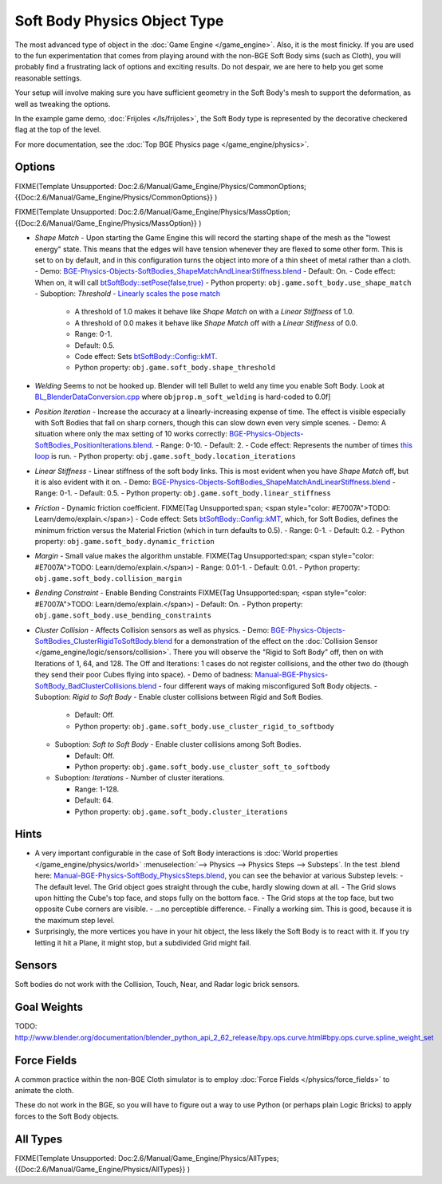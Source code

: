 
*****************************
Soft Body Physics Object Type
*****************************

The most advanced type of object in the :doc:`Game Engine </game_engine>`. Also, it is the most finicky. If you are used to the fun experimentation that comes from playing around with the non-BGE Soft Body sims (such as Cloth), you will probably find a frustrating lack of options and exciting results. Do not despair, we are here to help you get some reasonable settings.

Your setup will involve making sure you have sufficient geometry in the Soft Body's mesh to
support the deformation, as well as tweaking the options.

In the example game demo, :doc:`Frijoles </ls/frijoles>`, the Soft Body type is represented by the decorative checkered flag at the top of the level.

For more documentation, see the :doc:`Top BGE Physics page </game_engine/physics>`.


Options
=======

FIXME(Template Unsupported: Doc:2.6/Manual/Game_Engine/Physics/CommonOptions;
{{Doc:2.6/Manual/Game_Engine/Physics/CommonOptions}}
)

FIXME(Template Unsupported: Doc:2.6/Manual/Game_Engine/Physics/MassOption;
{{Doc:2.6/Manual/Game_Engine/Physics/MassOption}}
)


- *Shape Match* - Upon starting the Game Engine this will record the starting shape of the mesh as the "lowest energy" state. This means that the edges will have tension whenever they are flexed to some other form. This is set to on by default, and in this configuration turns the object into more of a thin sheet of metal rather than a cloth.
  - Demo: `BGE-Physics-Objects-SoftBodies_ShapeMatchAndLinearStiffness.blend <http://wiki.blender.org/index.php/Media:BGE-Physics-Objects-SoftBodies_ShapeMatchAndLinearStiffness.blend>`__
  - Default: On.
  - Code effect: When on, it will call `btSoftBody::setPose(false,true) <http://www.continuousphysics.com/Bullet/BulletFull/btSoftBody_8cpp_source.html#l00626>`__
  - Python property: ``obj.game.soft_body.use_shape_match``
  - Suboption: *Threshold* - `Linearly scales the pose match <http://www.continuousphysics.com/Bullet/BulletFull/btSoftBody_8cpp_source.html#l01566>`__

    - A threshold of 1.0 makes it behave like *Shape Match* on with a *Linear Stiffness* of 1.0.
    - A threshold of 0.0 makes it behave like *Shape Match* off with a *Linear Stiffness* of 0.0.
    - Range: 0-1.
    - Default: 0.5.
    - Code effect: Sets `btSoftBody::Config::kMT <http://www.continuousphysics.com/Bullet/BulletFull/structbtSoftBody_1_1Config.html#a8e9d39cceaf15fd8697b2f8831b2fee1>`__.
    - Python property: ``obj.game.soft_body.shape_threshold``
- *Welding*
  Seems to not be hooked up. Blender will tell Bullet to weld any time you enable Soft Body.
  Look at `BL_BlenderDataConversion.cpp <https://svn.blender.org/svnroot/bf-blender/trunk/blender/source/gameengine/Converter/BL_BlenderDataConversion.cpp>`__ where ``objprop.m_soft_welding`` is hard-coded to 0.0f]
- *Position Iteration* - Increase the accuracy at a linearly-increasing expense of time. The effect is visible especially with Soft Bodies that fall on sharp corners, though this can slow down even very simple scenes.
  - Demo: A situation where only the max setting of 10 works correctly: `BGE-Physics-Objects-SoftBodies_PositionIterations.blend <http://wiki.blender.org/index.php/Media:BGE-Physics-Objects-SoftBodies_PositionIterations.blend>`__.
  - Range: 0-10.
  - Default: 2.
  - Code effect: Represents the number of times `this loop <http://www.continuousphysics.com/Bullet/BulletFull/btSoftBody_8cpp_source.html#l01627>`__ is run.
  - Python property: ``obj.game.soft_body.location_iterations``
- *Linear Stiffness* - Linear stiffness of the soft body links. This is most evident when you have *Shape Match* off, but it is also evident with it on.
  - Demo: `BGE-Physics-Objects-SoftBodies_ShapeMatchAndLinearStiffness.blend <http://wiki.blender.org/index.php/Media:BGE-Physics-Objects-SoftBodies_ShapeMatchAndLinearStiffness.blend>`__
  - Range: 0-1.
  - Default: 0.5.
  - Python property: ``obj.game.soft_body.linear_stiffness``
- *Friction* - Dynamic friction coefficient.
  FIXME(Tag Unsupported:span; <span style="color: #E7007A">TODO: Learn/demo/explain.</span>)
  - Code effect: Sets `btSoftBody::Config::kMT <http://www.continuousphysics.com/Bullet/BulletFull/btSoftBodyInternals_8h.html>`__, which, for Soft Bodies, defines the minimum friction versus the Material Friction (which in turn defaults to 0.5).
  - Range: 0-1.
  - Default: 0.2.
  - Python property: ``obj.game.soft_body.dynamic_friction``
- *Margin* - Small value makes the algorithm unstable.
  FIXME(Tag Unsupported:span; <span style="color: #E7007A">TODO: Learn/demo/explain.</span>)
  - Range: 0.01-1.
  - Default: 0.01.
  - Python property: ``obj.game.soft_body.collision_margin``
- *Bending Constraint* - Enable Bending Constraints
  FIXME(Tag Unsupported:span; <span style="color: #E7007A">TODO: Learn/demo/explain.</span>)
  - Default: On.
  - Python property: ``obj.game.soft_body.use_bending_constraints``
- *Cluster Collision* - Affects Collision sensors as well as physics.
  - Demo: `BGE-Physics-Objects-SoftBodies_ClusterRigidToSoftBody.blend <http://wiki.blender.org/index.php/Media:BGE-Physics-Objects-SoftBodies_ClusterRigidToSoftBody.blend>`__ for a demonstration of the effect on the :doc:`Collision Sensor </game_engine/logic/sensors/collision>`. There you will observe the "Rigid to Soft Body" off, then on with Iterations of 1, 64, and 128. The Off and Iterations: 1 cases do not register collisions, and the other two do (though they send their poor Cubes flying into space).
  - Demo of badness: `Manual-BGE-Physics-SoftBody_BadClusterCollisions.blend <http://wiki.blender.org/index.php/Media:Manual-BGE-Physics-SoftBody_BadClusterCollisions.blend>`__ - four different ways of making misconfigured Soft Body objects.
  - Suboption: *Rigid to Soft Body* - Enable cluster collisions between Rigid and Soft Bodies.

    - Default: Off.
    - Python property: ``obj.game.soft_body.use_cluster_rigid_to_softbody``

  - Suboption: *Soft to Soft Body* - Enable cluster collisions among Soft Bodies.

    - Default: Off.
    - Python property: ``obj.game.soft_body.use_cluster_soft_to_softbody``

  - Suboption: *Iterations* - Number of cluster iterations.

    - Range: 1-128.
    - Default: 64.
    - Python property: ``obj.game.soft_body.cluster_iterations``


Hints
=====

- A very important configurable in the case of Soft Body interactions is :doc:`World properties </game_engine/physics/world>` :menuselection:`--> Physics --> Physics Steps --> Substeps`. In the test .blend here: `Manual-BGE-Physics-SoftBody_PhysicsSteps.blend <http://wiki.blender.org/index.php/Media:Manual-BGE-Physics-SoftBody_PhysicsSteps.blend>`__, you can see the behavior at various Substep levels:
  - The default level. The Grid object goes straight through the cube, hardly slowing down at all.
  - The Grid slows upon hitting the Cube's top face, and stops fully on the bottom face.
  - The Grid stops at the top face, but two opposite Cube corners are visible.
  - ...no perceptible difference.
  - Finally a working sim. This is good, because it is the maximum step level.
- Surprisingly, the more vertices you have in your hit object, the less likely the Soft Body is to react with it. If you try letting it hit a Plane, it might stop, but a subdivided Grid might fail.


Sensors
=======

Soft bodies do not work with the Collision, Touch, Near, and Radar logic brick sensors.


Goal Weights
============

TODO:
http://www.blender.org/documentation/blender_python_api_2_62_release/bpy.ops.curve.html#bpy.ops.curve.spline_weight_set


Force Fields
============

A common practice within the non-BGE Cloth simulator is to employ :doc:`Force Fields </physics/force_fields>` to animate the cloth.

These do not work in the BGE, so you will have to figure out a way to use Python
(or perhaps plain Logic Bricks) to apply forces to the Soft Body objects.


All Types
=========

FIXME(Template Unsupported: Doc:2.6/Manual/Game_Engine/Physics/AllTypes;
{{Doc:2.6/Manual/Game_Engine/Physics/AllTypes}}
)


